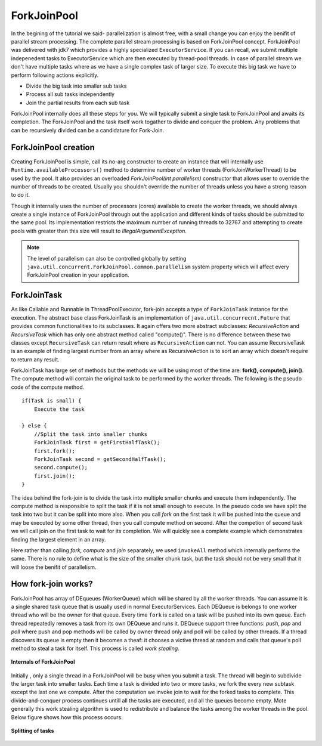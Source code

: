 ForkJoinPool
============
In the begining of the tutorial we said- parallelization is almost free, with a small change you can enjoy the benifit of parallel stream processing. The complete parallel stream processing is based on ForkJoinPool concept. ForkJoinPool was delivered with jdk7 which provides a highly specialized ``ExecutorService``. If you can recall, we submit multiple indepenedent tasks to ExecutorService which are then executed by thread-pool threads. In case of parallel stream we don't have multiple tasks where as we have a single complex task of larger size. To execute this big task we have to perform following actions explicitly.

- Divide the big task into smaller sub tasks
- Process all sub tasks independently
- Join the partial results from each sub task

ForkJoinPool internally does all these steps for you. We will typically submit a single task to ForkJoinPool and awaits its completion. The ForkJoinPool and the task itself work togather to divide and conquer the problem. Any problems that can be recursively divided can be a candidature for Fork-Join.


ForkJoinPool creation
---------------------
Creating ForkJoinPool is simple, call its no-arg constructor to create an instance that will internally use ``Runtime.availableProcessors()`` method to determine number of worker threads (ForkJoinWorkerThread) to be used by the pool. It also provides an overloaded `ForkJoinPool(int parallelism)` constructor that allows user to override the number of threads to be created. Usually you shouldn't override the number of threads unless you have a strong reason to do it.

Though it internally uses the number of processors (cores) available to create the worker threads, we should always create a single instance of ForkJoinPool through out the application and different kinds of tasks should be submitted to the same pool. Its implementation restricts the maximum number of running threads to 32767 and attempting to create pools with greater than this size will result to `IllegalArgumentException`. 


.. note:: The level of parallelism can also be controlled globally by setting ``java.util.concurrent.ForkJoinPool.common.parallelism`` system property which will affect every ForkJoinPool creation in your application.


ForkJoinTask
------------
As like Callable and Runnable in ThreadPoolExecutor, fork-join accepts a type of ``ForkJoinTask`` instance for the execution. The abstract base class ForkJoinTask is an implementation of ``java.util.concurrecnt.Future`` that provides common functionalities to its subclasses. It again offers two more abstract subclasses: `RecursiveAction` and `RecursiveTask` which has only one abstract method called "compute()". There is no difference between these two classes except ``RecursiveTask`` can return result where as ``RecursiveAction`` can not. You can assume RecursiveTask is an example of finding largest number from an array where as RecursiveAction is to sort an array which doesn't require to return any result.

ForkJoinTask has large set of methods but the methods we will be using most of the time are: **fork(), compute(), join()**. The compute method will contain the original task to be performed by the worker threads. The following is the pseudo code of the compute method.

::

  if(Task is small) {
      Execute the task
	  
  } else {
      //Split the task into smaller chunks
      ForkJoinTask first = getFirstHalfTask();
      first.fork();
      ForkJoinTask second = getSecondHalfTask();
      second.compute();
      first.join();
  }

The idea behind the fork-join is to divide the task into multiple smaller chunks and execute them independently. The compute method is responsible to split the task if it is not small enough to execute. In the pseudo code we have split the task into two but it can be split into more also. When you call `fork` on the first task it will be pushed into the queue and may be executed by some other thread, then you call compute method on second. After the competion of second task we will call join on the first task to wait for its completion. We will quickly see a complete example which demonstrates finding the largest element in an array.

.. code-block:: java
  :linenos:

  public class ForkJoinPoolTest {

     public static void main(String[] args) {
        int[] array = yourMethodToGetData();

        ForkJoinPool pool = new ForkJoinPool();
        Integer max = pool.invoke(new FindMaxTask(array, 0, array.length));
        System.out.println(max);
     }

     static class FindMaxTask extends RecursiveTask<Integer> {

        private int[] array;
        private int start, end;

        public FindMaxTask(int[] array, int start, int end) {
            this.array = array;
            this.start = start;
            this.end = end;
        }

        @Override
        protected Integer compute() {
            if (end - start <= 3000) {
                int max = -99;
                for (int i = start; i < end; i++) {
                   max = Integer.max(max, array[i]);
                }
                return max;
				
            } else {
                int mid = (end - start) / 2 + start;
                FindMaxTask left = new FindMaxTask(array, start, mid);
                FindMaxTask right = new FindMaxTask(array, mid + 1, end);

                ForkJoinTask.invokeAll(right, left);
                int leftRes = left.getRawResult();
                int rightRes = right.getRawResult();

                return Integer.max(leftRes, rightRes);
            }
        } //end of compute

     }
  }

Here rather than calling `fork, compute` and `join` separately, we used ``invokeAll`` method which internally performs the same. There is no rule to define what is the size of the smaller chunk task, but the task should not be very small that it will loose the benifit of parallelism.


How fork-join works?
--------------------
ForkJoinPool has array of DEqueues (WorkerQueue) which will be shared by all the worker threads. You can assume it is a single shared task queue that is usually used in normal ExecutorServices. Each DEQueue is belongs to one worker thread who will be the owner for that queue. Every time ``fork`` is called on a task will be pushed into its own queue. Each thread repeatedly removes a task from its own DEQueue and runs it. DEQueue support three functions: `push`, `pop` and `poll` where push and pop methods will be called by owner thread only and poll will be called by other threads. If a thread discovers its queue is empty then it becomes a theaf: it chooses a victive thread at random and calls that queue's poll method to steal a task for itself. This process is called `work stealing`.

.. figure:: _static/forkjoin_1.png
   :align: center
   :width: 600px
   :height: 250px
   
   **Internals of ForkJoinPool**

Initially , only a single thread in a ForkJoinPool will be busy when you submit a task. The thread will begin to subdivide the larger task into smaller tasks. Each time a task is divided into two or more tasks, we fork the every new subtask except the last one we compute. After the computation we invoke join to wait for the forked tasks to complete. This divide-and-conquer process continues untill all the tasks are executed, and all the queues become empty. Mote generally this work stealing algorithm is used to redistribute and balance the tasks among the worker threads in the pool. Below figure shows how this process occurs.

.. figure:: _static/forkjoin_2.png
   :align: center
   :width: 650px
   :height: 300px
   
   **Splitting of tasks**